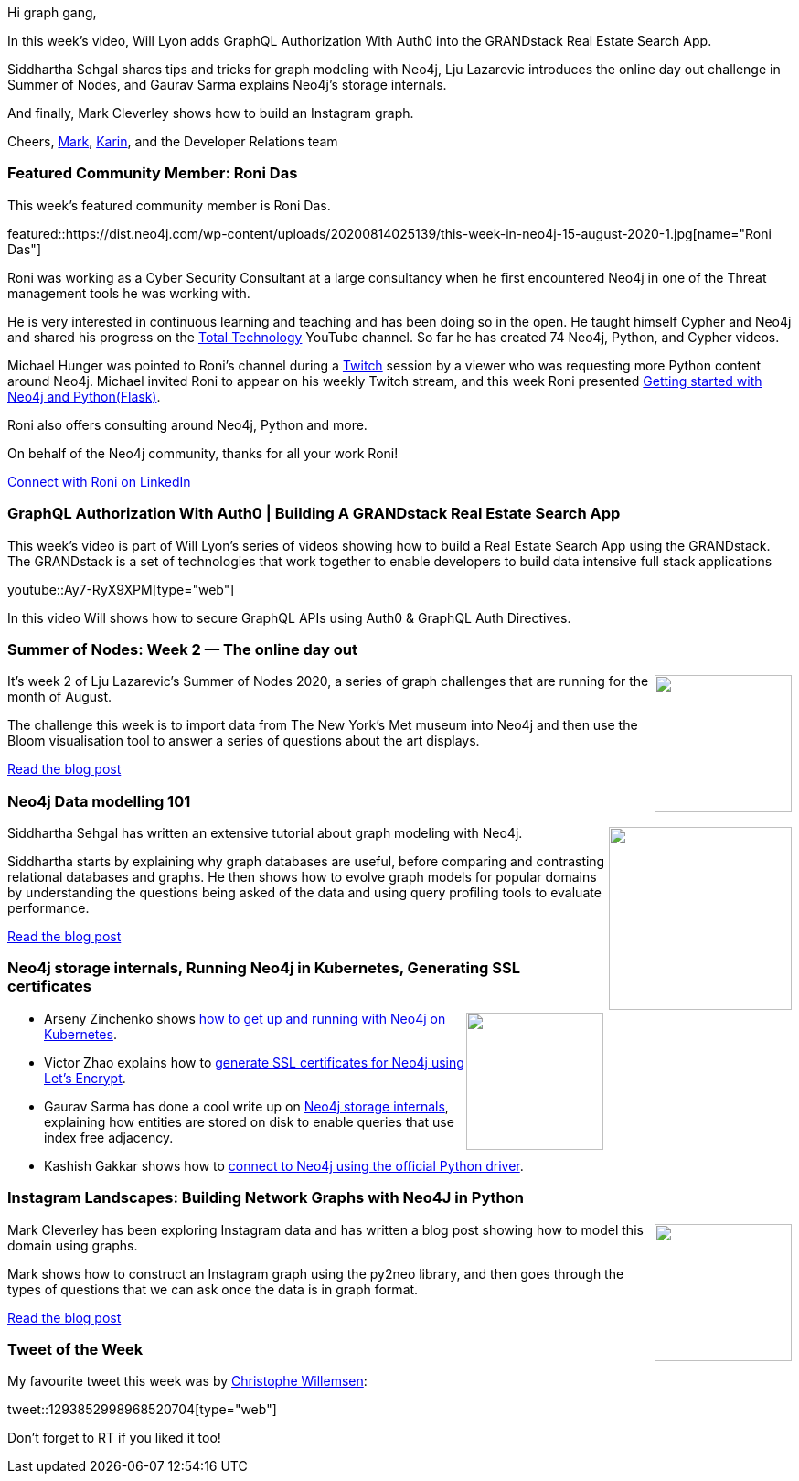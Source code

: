 ﻿:linkattrs:
:type: "web"

////
[Keywords/Tags:]
<insert-tags-here>


[Meta Description:]
Discover what's new in the Neo4j community for the week of 21 March 2020


[Primary Image File Name:]
this-week-neo4j-21-dec-2019.jpg

[Primary Image Alt Text:]


[Headline:]
This Week in Neo4j - Graphs4Good Hackathon, Twitch Session, Cypher Projections, Go Driver

[Body copy:]
////

Hi graph gang,

In this week's video, Will Lyon adds GraphQL Authorization With Auth0 into the GRANDstack Real Estate Search App.

Siddhartha Sehgal shares tips and tricks for graph modeling with Neo4j, Lju Lazarevic introduces the online day out challenge in Summer of Nodes, and Gaurav Sarma explains Neo4j's storage internals.

And finally, Mark Cleverley shows how to build an Instagram graph.

Cheers,
https://twitter.com/markhneedham[Mark^], https://twitter.com/askkerush[Karin^], and the Developer Relations team


[[featured-community-member]]
=== Featured Community Member: Roni Das

This week's featured community member is Roni Das.

featured::https://dist.neo4j.com/wp-content/uploads/20200814025139/this-week-in-neo4j-15-august-2020-1.jpg[name="Roni Das"]

Roni was working as a Cyber Security Consultant at a large consultancy when he first encountered Neo4j in one of the Threat management tools he was working with.

He is very interested in continuous learning and teaching and has been doing so in the open. He taught himself Cypher and Neo4j and shared his progress on the https://www.youtube.com/watch?v=uZqGKg0ad7k&list=PLI8raxzYtfGyQl1wYIasuZ01Znl3isjU0[Total Technology^] YouTube channel. So far he has created 74 Neo4j, Python, and Cypher videos. 

Michael Hunger was pointed to Roni's channel during a https://twitch.tv/neo4j_[Twitch^] session by a viewer who was requesting more Python content around Neo4j. Michael invited Roni to appear on his weekly Twitch stream, and this week Roni presented https://www.youtube.com/watch?v=EeC6dITq3VE&list=PL9Hl4pk2FsvXjk0hrerr78pLN-477pDLo&index=2[Getting started with Neo4j and Python(Flask)^].

Roni also offers consulting around Neo4j, Python and more.

On behalf of the Neo4j community, thanks for all your work Roni!

https://www.linkedin.com/in/roni-das-08b3b866/[Connect with Roni on LinkedIn, role="medium button"]

[[features-1]]
=== GraphQL Authorization With Auth0 | Building A GRANDstack Real Estate Search App

This week's video is part of Will Lyon's series of videos showing how to build a Real Estate Search App using the GRANDstack. The GRANDstack is a set of technologies that work together to enable developers to build data intensive full stack applications

youtube::Ay7-RyX9XPM[type={type}]

In this video Will shows how to secure GraphQL APIs using Auth0 & GraphQL Auth Directives.

[[features-2]]
=== Summer of Nodes: Week 2 — The online day out

++++
<div style="float:right; padding: 2px	">
<img src="https://dist.neo4j.com/wp-content/uploads/20200814012330/1_a2-iwIGgF6U7FmryFMPT_w.png" width="150px"  />
</div>
++++

It's week 2 of Lju Lazarevic's Summer of Nodes 2020, a series of graph challenges that are running for the month of August.

The challenge this week is to import data from The New York's Met museum into Neo4j and then use the Bloom visualisation tool to answer a series of questions about the art displays.

https://medium.com/neo4j/summer-of-nodes-week-2-the-online-day-out-944a57c6b7b4[Read the blog post, role="medium button"]

[[features-3]]
=== Neo4j Data modelling 101

++++
<div style="float:right; padding: 2px; padding-left: 4px;">
<img src="https://dist.neo4j.com/wp-content/uploads/20200814014559/1_tDd-FBTR8v3WBj65qpscHQ.png" width=200px"  />
</div>
++++

Siddhartha Sehgal has written an extensive tutorial about graph modeling with Neo4j. 

Siddhartha starts by explaining why graph databases are useful, before comparing and contrasting relational databases and graphs. He then shows how to evolve graph models for popular domains by understanding the questions being asked of the data and using query profiling tools to evaluate performance.

https://medium.com/neo4j/neo4j-data-modelling-2982bd90aa0c[Read the blog post, role="medium button"]


[[features-4]]
=== Neo4j storage internals, Running Neo4j in Kubernetes, Generating SSL certificates

++++
<div style="float:right; padding: 2px	">
<img src="https://dist.neo4j.com/wp-content/uploads/20200703012121/noun_web-link_3240450.png" width="150px"  />
</div>
++++


* Arseny Zinchenko shows https://itnext.io/neo4j-running-in-kubernetes-79633944f213[how to get up and running with Neo4j on Kubernetes^]. 

* Victor Zhao explains how to https://medium.com/@victorhzhao/getting-valid-ssl-certificates-for-neo4j-with-lets-encrypt-c264d06f6897[generate SSL certificates for Neo4j using Let's Encrypt^].

* Gaurav Sarma has done a cool write up on https://medium.com/@gauravsarma1992/neo4j-storage-internals-be8d150028db[Neo4j storage internals^], explaining how entities are stored on disk to enable queries that use index free adjacency.

* Kashish Gakkar shows how to  https://medium.com/@kashish.gakkar/working-with-neo4j-using-python-131ccc074947[connect to Neo4j using the official Python driver^].

[[features-5]]
=== Instagram Landscapes: Building Network Graphs with Neo4J in Python

++++
<div style="float:right; padding: 2px	">
<img src="https://dist.neo4j.com/wp-content/uploads/20200814015032/1_b2akbdgZiA7IpXdXjtWnUA-1.jpeg" width="150px"  />
</div>
++++

Mark Cleverley has been exploring Instagram data and has written a blog post showing how to model this domain using graphs.

Mark shows how to construct an Instagram graph using the py2neo library, and then goes through the types of questions that we can ask once the data is in graph format.

https://medium.com/@mark.s.cleverley/instagram-landscapes-building-network-graphs-with-neo4j-in-python-e362c6de4797[Read the blog post, role="medium button"]

=== Tweet of the Week

My favourite tweet this week was by https://twitter.com/ikwattro[Christophe Willemsen^]:

tweet::1293852998968520704[type={type}]

Don't forget to RT if you liked it too!


////

* https://medium.com/swlh/create-rest-api-with-django-and-neo4j-database-using-django-nemodel-1290da717df9
Create REST API With Django and Neo4j Database Using Django_nemodel

* https://medium.com/neo4j/handling-neo4j-constraint-errors-with-nest-interceptors-6d0c5909af9c
Handling Neo4j Constraint Errors with Nest Interceptors


* Nikolas Santis @nikosantise
I have added two examples using @neo4j (one with @apollographql ) with #Nextjs @vercel (waiting for the PR :face_with_cowboy_hat:). I'm looking forward to it being useful to other developers. (Improvement contributions are welcome) https://github.com/nikosantis/next.js/tree/canary/examples/with-apollo-neo4j-graphql
https://github.com/nikosantis/next.js/tree/canary/examples/with-neo4j 
#neo4j #GraphQL
[Feature this when it's merged - https://github.com/vercel/next.js/pull/16081]

////
